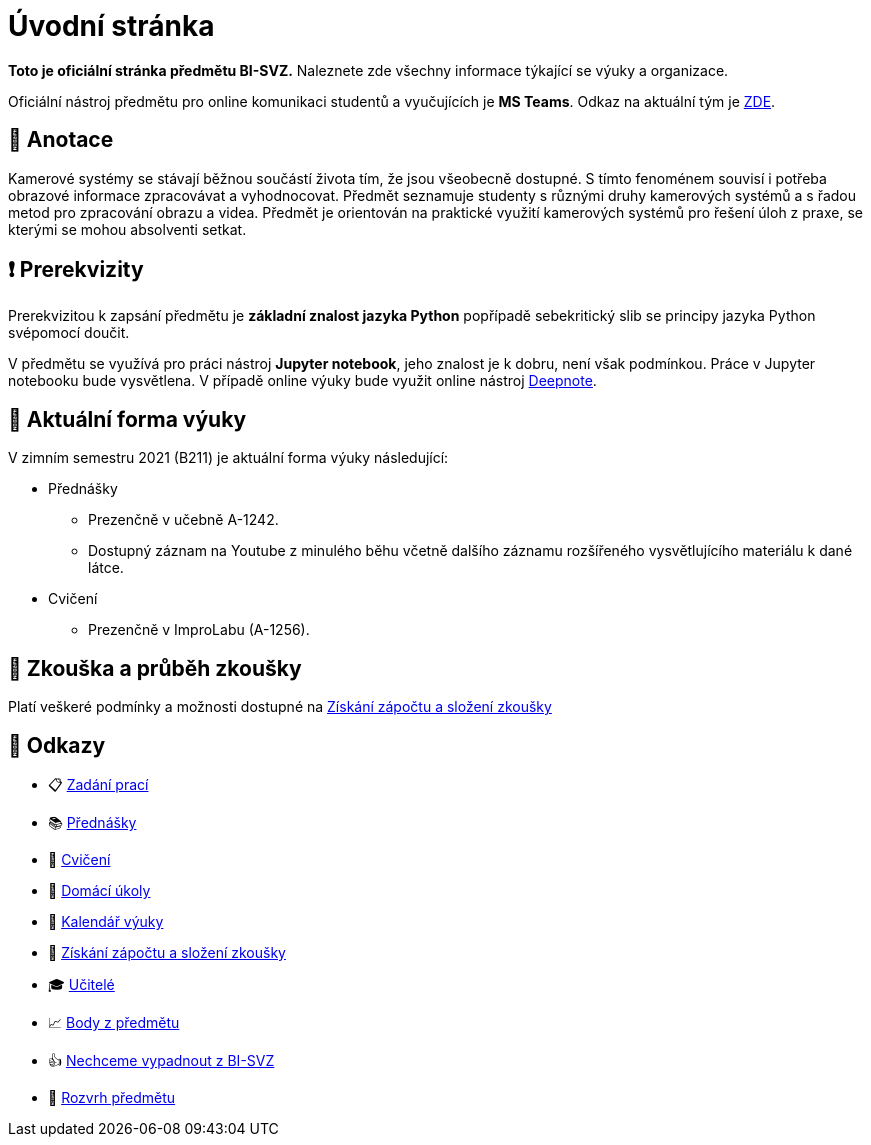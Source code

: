 = Úvodní stránka

*Toto je oficiální stránka předmětu BI-SVZ.* Naleznete zde všechny informace týkající se výuky a organizace.

Oficiální nástroj předmětu pro online komunikaci studentů a vyučujících je **MS Teams**. Odkaz na aktuální tým je https://teams.microsoft.com/l/team/19%3aJmwG19PYaW1haBcTv__2ux-9vaTim8r1I3PJ7UT1Qac1%40thread.tacv2/conversations?groupId=d89fad77-f3af-43f9-8caa-82f71e2acca7&tenantId=f345c406-5268-43b0-b19f-5862fa6833f8[ZDE].


== 🔖 Anotace

Kamerové systémy se stávají běžnou součástí života tím, že jsou všeobecně dostupné. S tímto fenoménem souvisí i potřeba obrazové informace zpracovávat a vyhodnocovat. Předmět seznamuje studenty s různými druhy kamerových systémů a s řadou metod pro zpracování obrazu a videa. Předmět je orientován na praktické využití kamerových systémů pro řešení úloh z praxe, se kterými se mohou absolventi setkat.


== ❗ Prerekvizity

Prerekvizitou k zapsání předmětu je *základní znalost jazyka Python* popřípadě sebekritický slib se principy jazyka Python svépomocí doučit. 

V předmětu se využívá pro práci nástroj *Jupyter notebook*, jeho znalost je k dobru, není však podmínkou. Práce v Jupyter notebooku bude vysvětlena. V případě online výuky bude využit online nástroj https://deepnote.com/[Deepnote].


== 🦠 Aktuální forma výuky

V zimním semestru 2021 (B211) je aktuální forma výuky následující:

* Přednášky
** Prezenčně v učebně A-1242.
** Dostupný záznam na Youtube z minulého běhu včetně dalšího záznamu rozšířeného vysvětlujícího materiálu k dané látce.
* Cvičení
** Prezenčně v ImproLabu (A-1256).


== 💯 Zkouška a průběh zkoušky

Platí veškeré podmínky a možnosti dostupné na xref:classification/index#[Získání zápočtu a složení zkoušky]


== 🔗 Odkazy

* 📋 https://tiny.cc/improlab_zadani_praci[Zadání prací]
* 📚 xref:lectures/index#[Přednášky]
* 📙 xref:tutorials/index#[Cvičení]
* 📑 xref:homeworks/index#[Domácí úkoly]
* 📅 xref:calendar#[Kalendář výuky]
* 🤸 xref:classification/index#[Získání zápočtu a složení zkoušky]
* 🎓 xref:teachers/index#[Učitelé]
* 📈 https://grades.fit.cvut.cz/[Body z předmětu]
* 👍 https://www.facebook.com/groups/219262205443063/[Nechceme vypadnout z BI-SVZ]
* 📆 https://timetable.fit.cvut.cz/new/courses/BI-SVZ[Rozvrh předmětu]

